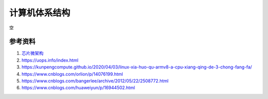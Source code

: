 计算机体系结构
===============
空


参考资料
------------------------------------------------

#. `芯片微架构 <https://en.wikichip.org/wiki/WikiChip>`_
#. https://uops.info/index.html
#. https://kunpengcompute.github.io/2020/04/03/linux-xia-huo-qu-armv8-a-cpu-xiang-qing-de-3-chong-fang-fa/
#. https://www.cnblogs.com/orlion/p/14076199.html
#. https://www.cnblogs.com/bangerlee/archive/2012/05/22/2508772.html
#. https://www.cnblogs.com/huaweiyun/p/16944502.html